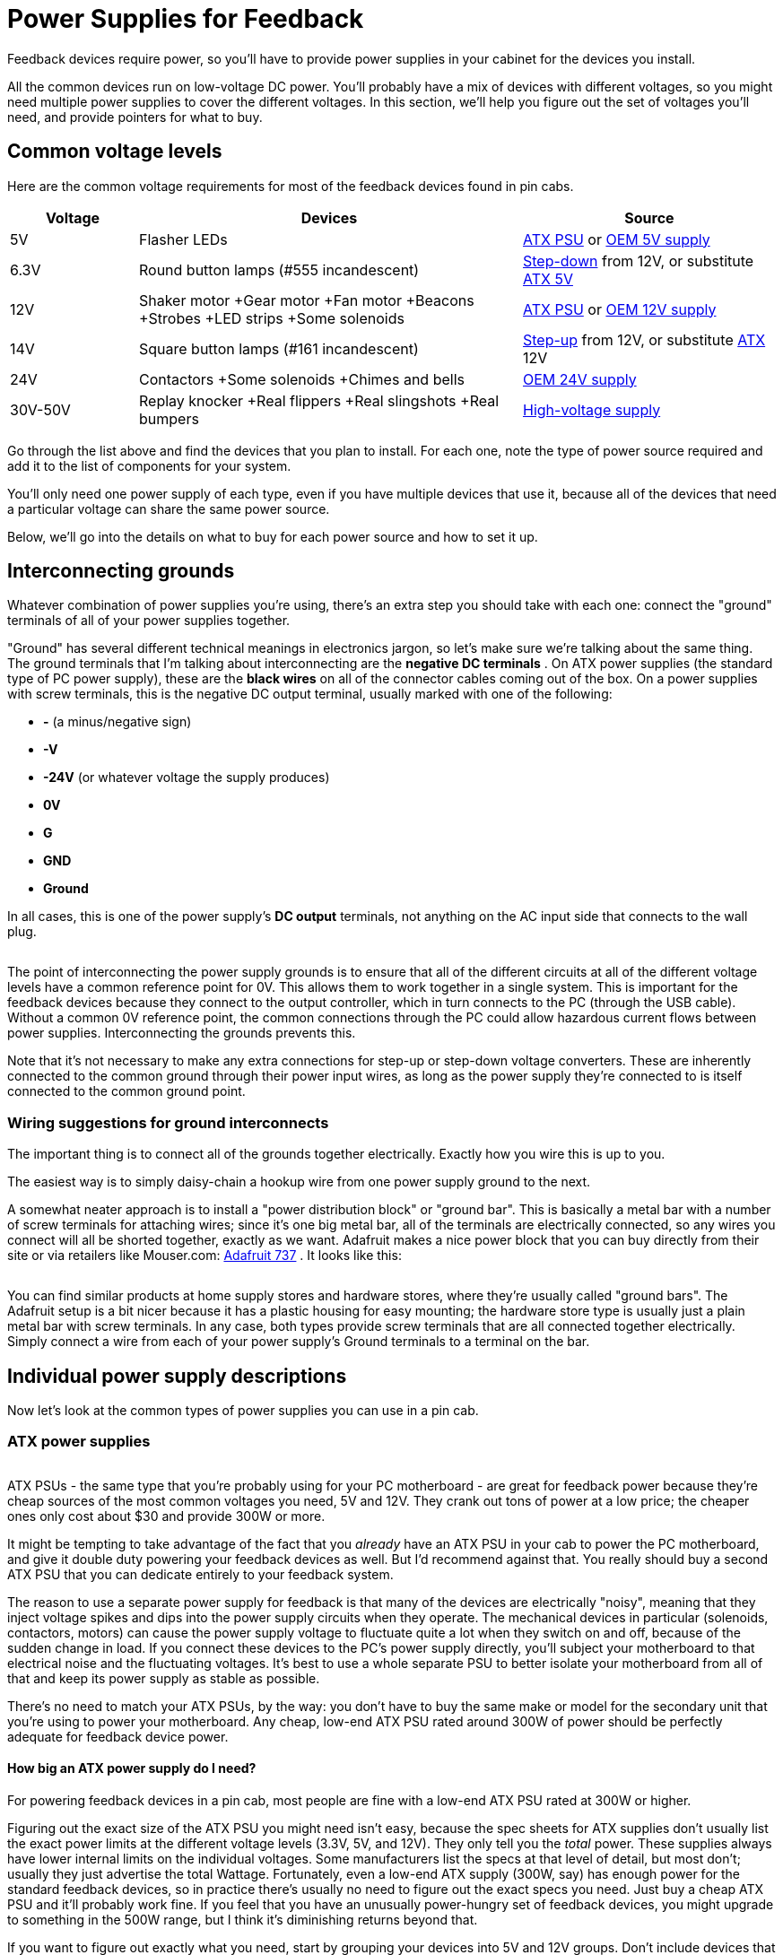 [#powerSuppliesForFeedback]
= Power Supplies for Feedback

Feedback devices require power, so you'll have to provide power supplies in your cabinet for the devices you install.

All the common devices run on low-voltage DC power. You'll probably have a mix of devices with different voltages, so you might need multiple power supplies to cover the different voltages. In this section, we'll help you figure out the set of voltages you'll need, and provide pointers for what to buy.

== Common voltage levels

Here are the common voltage requirements for most of the feedback devices found in pin cabs.

[cols="1,3,2"]
|===
|Voltage|Devices|Source

|5V
|Flasher LEDs
| xref:#PowerSupplyTypeATX[ATX PSU] or xref:#OEMPowerSupplies[OEM 5V supply]

|6.3V
|Round button lamps (#555 incandescent)
| xref:#PowerSupplyType6V3[Step-down] from 12V, or substitute xref:#PowerSupplyTypeATX[ATX 5V]

|12V
|Shaker motor +Gear motor +Fan motor +Beacons +Strobes +LED strips +Some solenoids +
| xref:#PowerSupplyTypeATX[ATX PSU] or xref:#OEMPowerSupplies[OEM 12V supply]

|14V
|Square button lamps (#161 incandescent)
| xref:#PowerSupplyType14V[Step-up] from 12V, or substitute xref:#PowerSupplyTypeATX[ATX] 12V

|24V
|Contactors +Some solenoids +Chimes and bells
| xref:#PowerSupplyType24V[OEM 24V supply]

|30V-50V
|Replay knocker +Real flippers +Real slingshots +Real bumpers
| xref:#ReplayKnockerVoltage[High-voltage supply]

|===

Go through the list above and find the devices that you plan to install. For each one, note the type of power source required and add it to the list of components for your system.

You'll only need one power supply of each type, even if you have multiple devices that use it, because all of the devices that need a particular voltage can share the same power source.

Below, we'll go into the details on what to buy for each power source and how to set it up.

[#InterconnectingGrounds]
== Interconnecting grounds

Whatever combination of power supplies you're using, there's an extra step you should take with each one: connect the "ground" terminals of all of your power supplies together.

"Ground" has several different technical meanings in electronics jargon, so let's make sure we're talking about the same thing. The ground terminals that I'm talking about interconnecting are the *negative DC terminals* . On ATX power supplies (the standard type of PC power supply), these are the *black wires* on all of the connector cables coming out of the box. On a power supplies with screw terminals, this is the negative DC output terminal, usually marked with one of the following:

*  *-* (a minus/negative sign)
*  *-V*
*  *-24V* (or whatever voltage the supply produces)
*  *0V*
*  *G*
*  *GND*
*  *Ground*

In all cases, this is one of the power supply's *DC output* terminals, not anything on the AC input side that connects to the wall plug.

image::images/PSUGroundInterconnects.png[""]

The point of interconnecting the power supply grounds is to ensure that all of the different circuits at all of the different voltage levels have a common reference point for 0V. This allows them to work together in a single system. This is important for the feedback devices because they connect to the output controller, which in turn connects to the PC (through the USB cable). Without a common 0V reference point, the common connections through the PC could allow hazardous current flows between power supplies. Interconnecting the grounds prevents this.

Note that it's not necessary to make any extra connections for step-up or step-down voltage converters. These are inherently connected to the common ground through their power input wires, as long as the power supply they're connected to is itself connected to the common ground point.

=== Wiring suggestions for ground interconnects

The important thing is to connect all of the grounds together electrically. Exactly how you wire this is up to you.

The easiest way is to simply daisy-chain a hookup wire from one power supply ground to the next.

A somewhat neater approach is to install a "power distribution block" or "ground bar". This is basically a metal bar with a number of screw terminals for attaching wires; since it's one big metal bar, all of the terminals are electrically connected, so any wires you connect will all be shorted together, exactly as we want. Adafruit makes a nice power block that you can buy directly from their site or via retailers like Mouser.com: link:https://www.mouser.com/search/ProductDetail.aspx?R=485-737.html[Adafruit 737] . It looks like this:

image::images/Adafruit737.png[""]

You can find similar products at home supply stores and hardware stores, where they're usually called "ground bars". The Adafruit setup is a bit nicer because it has a plastic housing for easy mounting; the hardware store type is usually just a plain metal bar with screw terminals. In any case, both types provide screw terminals that are all connected together electrically. Simply connect a wire from each of your power supply's Ground terminals to a terminal on the bar.

== Individual power supply descriptions

Now let's look at the common types of power supplies you can use in a pin cab.

[#PowerSupplyTypeATX]
=== ATX power supplies

image::images/ATX-PSU.png[""]
ATX PSUs - the same type that you're probably using for your PC motherboard - are great for feedback power because they're cheap sources of the most common voltages you need, 5V and 12V. They crank out tons of power at a low price; the cheaper ones only cost about $30 and provide 300W or more.

It might be tempting to take advantage of the fact that you _already_ have an ATX PSU in your cab to power the PC motherboard, and give it double duty powering your feedback devices as well. But I'd recommend against that. You really should buy a second ATX PSU that you can dedicate entirely to your feedback system.

The reason to use a separate power supply for feedback is that many of the devices are electrically "noisy", meaning that they inject voltage spikes and dips into the power supply circuits when they operate. The mechanical devices in particular (solenoids, contactors, motors) can cause the power supply voltage to fluctuate quite a lot when they switch on and off, because of the sudden change in load. If you connect these devices to the PC's power supply directly, you'll subject your motherboard to that electrical noise and the fluctuating voltages. It's best to use a whole separate PSU to better isolate your motherboard from all of that and keep its power supply as stable as possible.

There's no need to match your ATX PSUs, by the way: you don't have to buy the same make or model for the secondary unit that you're using to power your motherboard. Any cheap, low-end ATX PSU rated around 300W of power should be perfectly adequate for feedback device power.

====  How big an ATX power supply do I need?

For powering feedback devices in a pin cab, most people are fine with a low-end ATX PSU rated at 300W or higher.

Figuring out the exact size of the ATX PSU you might need isn't easy, because the spec sheets for ATX supplies don't usually list the exact power limits at the different voltage levels (3.3V, 5V, and 12V). They only tell you the _total_ power. These supplies always have lower internal limits on the individual voltages. Some manufacturers list the specs at that level of detail, but most don't; usually they just advertise the total Wattage. Fortunately, even a low-end ATX supply (300W, say) has enough power for the standard feedback devices, so in practice there's usually no need to figure out the exact specs you need. Just buy a cheap ATX PSU and it'll probably work fine. If you feel that you have an unusually power-hungry set of feedback devices, you might upgrade to something in the 500W range, but I think it's diminishing returns beyond that.

If you want to figure out exactly what you need, start by grouping your devices into 5V and 12V groups. Don't include devices that you'll power from separate power supplies, such as 24V contactors or 50V solenoids. (However, _do_ include any devices that you'll connect indirectly to the ATX power supply via things like voltage step-up or step-down converter boards.) Figure out the "worst case" for how many of the devices in each group will be activated *simultaneously* . That tells you the maximum current (Amps) needed at any one time at each voltage. Once you know that highest simultaneous current draw, multiply it by the voltage to get the wattage. If you can find manufacturer specs for your ATX supply that tell you the individual power limits for the 5V and 12V rails, use that to make sure the power supply is big enough; if the specs don't include that level of detail, I'd make a wild guess that you can expect at least 30% of the rated total power to be available on each rail. So for a 300W power supply, I'd expect at least 100W to be available on the 12V rail, for a limit of at least 8A.

====  How to connect devices to an ATX power supply

The connectors on an ATX power supply are all designed to plug into matching connectors on PC motherboards, video cards, and disk drives. Pin cab feedback devices aren't equipped with the matching connectors, though, so we have to improvise a bit to break the ATX power supply out of its connector jail. There are three main ways to do this:

* Use a breakout board. This is the easiest way. A breakout board is a small circuit board that you can buy on eBay or Amazon that has a PC motherboard socket and a bunch of screw terminal connectors for the voltage outputs - ground, 3.3V, 5V, 12V. Plug the main 24-bin motherboard power cable from the power supply into the socket in the breakout board, and connect your devices to the appropriate screw terminals.

If you buy a breakout board, you can skip all of the details below about overriding the soft power circuit and wiring up your own disk-type connectors. Simply use the screw terminals on the breakout board to connect hookup wire between the devices and the breakout board.

To find suitable boards, search for *ATX 24-pin breakout board* . The easiest kind to use is the type with screw terminals for the voltage outputs. These are currently about $15 on Amazon. (Some boards use other types of plastic plugs for the outputs, which doesn't really help if you just want to use hookup wire directly.)

* Attach your own matching connectors to your feedback devices. This is a little more work than using a breakout board. Follow the steps below if you want to go this route.
* Snip off the disk connectors from the ATX power supply cables, and connect the devices directly to the exposed wiring, by soldering or using a screw terminal strip. This procedure is basically the same as creating your own matching connectors, except that you get to skip the connectors and just connect directly to the wires. Follow the steps below.

[#ATXOverrideSoftPower]
====  Overriding the soft power circuit

In order to use an ATX power supply with feedback devices, you have to override its "soft power" control circuit. This is a circuit inside the power supply that allows the computer operating system to switch the power on and off under software control. This is how Windows powers off your computer when you select "Shut Down" from the Start menu.

The snag this creates for our secondary ATX power supply is that the default condition is "power off". The motherboard has to send a signal to the power supply to turn the power on in the first place. With a secondary ATX supply, we're not connecting it to a motherboard at all, so we have to send this signal ourselves.

Fortunately, overriding the "power on" signal is extremely simple. It's just a matter of shorting together a particular pair of wires in the big 24-pin connector that you'd normally plug into the motherboard.

* Find the large 24-pin motherboard connector. On older units, this might be a 20-pin connector. See the illustration below.
* The wires to the connector are all color-coded. Find the *green* wire. There should be only one green wire, and it should be the fourth wire from the left if you're holding the connector as shown below.

image::images/ATXSoftPowerOverride.png[""]

* Find the *black* wire next to it to the left.
* Connect the green and black wires together.

Exactly how you connect these two wires is up to you. Here are some options:

* Use a piece of solid hookup wire around 22AWG in thickness, and about 1" long. Strip both ends. Insert the ends in the pin connector sockets for the black and green wires. Tape it securely in place with electrician's tape. This is simple and doesn't permanently modify the PSU, in case you ever want to return it to service as a regular PC power supply in the future. The downside is that it can be flaky. To improve reliability, use wire that's thick enough to fit snugly in the sockets without any play, and make sure it's inserted far enough that it won't work its way loose.

image::images/ATXSoftPowerWireJumper.png[""]

* If you don't mind permanently modifying the power supply, you can simply cut the black and green wires at the ends where they enter the connector plug housing, strip the ends, and solder them together. Wrap the exposed solder connection with electrician's tape to insulate it. This approach is simple, and it's more reliable than the jumper wire technique above, but it permanently modifies the cable. You won't be able to use the power supply as a regular PC power supply in the future.

You can test your wiring simply by plugging the power supply into AC power. If the fan turns on, your wiring worked, and the power supply will now be permanently powered on. If the fan doesn't turn on, check your wiring; if you used the non-permanent jumper wire technique, try jiggling the wire to see if you just have a loose contact. Also make sure the "hard" power switch (usually located next to the AC power cord) is switched on - that cuts the AC power input when switched off, so you'll want to leave that switch in the on position permanently.

If your jumper wire looks solid and the fan still won't turn on, or if it mysteriously shuts off after a few minutes, your power supply might require a minimum load to operate. More on this below.

====  Minimum load

Some ATX power supplies have a load sensor circuit that shuts off power if the computer isn't drawing at least a minimal amount of current. This is meant to prevent the power supply from operating when unplugged from the motherboard.

You probably won't have to worry about this, because most ATX power supplies don't have anything like this. The cheaper ones are less likely to have them than more expensive ones.

You can easily test for a load sensor by plugging your PSU into AC power, after overriding the "soft on" circuit as described above. If the fan doesn't turn on, you might have a load sensor that you'll have to deal with, but you should double-check the easier stuff first to make sure you're not on a wild goose chase: make sure the hard power switch on the back of the unit is switched on, make sure it's plugged in to a working AC outlet, and make sure your green-to-black jumper wire is installed properly (see xref:#ATXOverrideSoftPower[Overriding the soft power circuit] above).

If the fan is running, leave the PSU on for about five minutes without anything else attached. If the fan is still running, you probably don't have any sort of load sensor, so you don't have to worry about the rest of this part.

If the fan won't turn on at all or turns off after a few minutes, you probably have the load sensor. Like the soft-on circuit, you can work around this and force the PSU to operate, but the procedure is a little different. You can't just cross a pair of wires in this case; what you have to do is provide the minimum load that the sensor is looking for.

The easiest way to set up a minimum load is by installing a resistor between a *red* and *black* wire in the motherboard connector (the same connector that has the green wire for the soft-on circuit). Use a *10Ω, 10W* resistor, such as a link:https://www.mouser.com/search/ProductDetail.aspx?R=280-CR10-10-RC.html[Xicon 280-CR10-10-RC] .

As with the soft-on circuit, you can wire this to the ATX motherboard connector plug by inserting wires into the sockets, or you can clip the wires and solder them to the resistor leads. There are several black wires and several red wires going to the 24-pin connector; you can pick any of them, since they're all wired together inside the power supply.

The 10Ω resistor creates a constant load of about 500mA, or 2.5W. This should be enough to satisfy the load sensor on any power supply that has one. Unfortunately, the resistor simply wastes this power by turning it into heat, but 2.5W is a tiny fraction of the available power even for a very cheap, low-end ATX PSU. The cheapest ones supply about 300W, so wasting 2.5W won't make a noticeable dent in your power budget.

Note that the 10Ω resistor will get pretty hot: remember that its whole purpose is to waste power by producing heat. You should mount it in an open area where it gets some airflow and where nothing else will come into contact with it, particularly wires (the heat could melt their insulation).

[#ATXDiskPlugWiring]
====  How to connect 5V and 12V devices

I recommend using the disk connectors to connect feedback devices. These are the large 4-pin female connectors, also often (incorrectly) called "Molex connectors", that look like this:

image::images/ATXDiskConnector.png[""]

image::images/ATXDiskConnector2.png[""]

An ATX power supply typically has at least two cables attached with one or two connectors of this type per cable, in a daisy chain arrangement. You'll probably also find one or two of the thinner SATA power connectors on each able as well.

I like using the large 4-pin connectors because they have a high current capacity (about 10A per pin), and they're fairly plentiful. They also use a standard plug format, so you can build a mating connector that you can simply plug in without modifying the PSU wiring.

The wires connected to these plugs are color-coded to tell you the voltage on each wire. The wire colors are standardized across all ATX power supplies, so they'll be the same no matter what brand you're using.

[cols="1,1"]
|===
|Wire Color|Voltage

|Black
|0V (Ground)

|Red
|+5V

|Yellow
|+12V

|===

The easiest way to use these connections is to cut off the plug with wire cutters, strip the ends of the wires, and solder your own hookup wire to the ends, to extend them to the needed length to reach the devices you want to connect. (Be sure to cover the exposed wire and solder joints with electrician's tape for insulation when you're done.) You can then run your hookup wire to a terminal block for distribution to different devices, or you can run the wires directly to the devices that use them.

The slightly more difficult, but neater and cleaner, way to use these is to build mating connectors. The official brand name for the connectors is Amp Mate-N-Lok. Here are the parts you need to build a housing with crimp pins:

*  link:https://www.mouser.com/search/ProductDetail.aspx?R=571-14804260.html[TE/AMP 1-480426-0] 4-pin housing
*  link:https://www.mouser.com/search/ProductDetail.aspx?R=571-606201.html[TE/AMP 60620-1] male crimp pins, quantity 4 per housing

These are crimp-pin housing, so it's best to use a crimping tool to assemble them. See xref:crimpPins.adoc#crimpPins[Crimp Pins] .

If you build the housing, you can attach hookup wire and run it to a terminal block for distribution or directly to the devices. So it gives you the same end result as cutting off the connectors and soldering the wires, but it's nicer because you don't have to modify the power supply wiring at all. You just plug in the connector.

image::images/ATXWithConnector.png[""]

I recommend using 20 AWG wire for these connectors, since this will fit the crimp pins and provide plenty of current carrying capacity (about 11A). You want a fairly high current limit for these wires, since they'll probably be carrying power to multiple feedback devices.

By the way, the two black wires going to this connector are both 0V/Ground connections, in keeping with the standard color coding. The reason there are two copies of the ground wire is that the extra wire doubles the current carrying capacity of the cable. The ground connection has to handle all of the current going through both the +5V and +12V wires to this connector, so it makes sense that they'd provide twice as much wire capacity for it.

[#OEMPowerSupplies]
=== Single-voltage OEM power supplies

image::images/OEMPSU.png[""]
You can find cheap, no-brand power supplies on eBay in a variety of common voltages needed in virtual pin cabs, including 5V, 12V, 24V, and 48V. eBay sellers often call these LED light strip power supplies, but they're really designed for sale to manufacturers who will incorporate them them into finished products, so they're sometimes called OEM power supplies (for "original equipment manufacturer").

These units are your best option for voltages you can't get from an ATX PSU, particularly 24V for contactors and chime coils, and 48V for replay knockers and other pinball coils. You can also find OEM PSUs in 5V and 12V, but I prefer using an ATX power supply for those voltages. ATX supplies are usually cheaper for the amount of power you get, and they have a safer design.

As unbranded OEM parts, these units tend to be inexpensive, but by the same token, and they're not at all consumer-friendly. They don't come with any instructions, and they don't even come with AC power cords, since they're meant to be installed inside a product that provides one. You'll have to wire the AC line power yourself. That involves hazardous voltages, so if you're not somewhat comfortable with DIY electronics, you might want to find another option. You'll probably also have to improvise a protective cover for the AC power wiring, since these units usually have exposed screw terminals for the AC wires.

====  Where to buy

eBay is the place to buy these.

To find them, search eBay for the "24V power supply", or whatever voltage you're looking for. You should be able to find 5V, 12V, 24V, and 48V versions. They should look approximately like the picture above: bare metal cases with a set of screw terminals on the back. There are generally no switches, controls, or indicator lights; there's sometimes an adjustment screw to fine-tune the output voltage, but that's usually it as far as controls go.

When you find items that match this description, do a little comparison shopping to find a good value. It's always important to comparison-shop on eBay, since some sellers set asking prices that are completely uncompetitive.

====  Choosing power capacity

In addition to the output voltage, you'll also have to choose the power capacity you need. Higher power is more expensive, naturally, so you're wasting money if you buy something much bigger than you need. Higher-power units also tend to be physically larger. However, you do have to be sure to get something adequate for your needs, or you'll overload the PSU. A properly designed power supply has protective circuitry that momentarily cuts power to the attached devices if it's overloaded, but I don't necessarily trust the cheap OEM supplies to have that protective circuitry built in.

To determine the power capacity you need, make a list of the devices you're planning to attach to the supply. Estimate how many of them will typically be activated _simultaneously_ . Add up the current draw in Amps of the largest devices that will be activated at the same time.

For example, if you're using a 24V supply for a set of contactors, you could reasonably expect three or four of the contactors at most to fire at the same time (both flippers, a couple of bumpers). Each contactor draws about 500mA, or half an Amp, so four of them at once would draw 2A. To be conservative, I'd add 25% to 50% as a safety margin, so in this case I'd look for a PSU rated for 3A or higher.

eBay sellers will typically quote ratings in both Amps and Watts, but some will only give you one or the other. Fortunately, it's easy to convert in either direction. Use this formula:

stem:["Watts" = "Volts" * "Amps"]

For example, if a seller tells you that a 24V power supply is rated for 120W, you can use the formula to calculate that it can supply 5A (120W ÷ 24V = 5A).

====  Wiring

Wiring these power supplies is fairly easy. They usually come with screw terminals, so connecting hookup wire is just a matter of stripping a bit of insulation off the end, wrapping the bare wire around the screw, and tightening the screw.

The one snag is that they usually don't come with AC power cords, so you'll have to buy that separately. You can buy these at hardware stores and electronics stores, or you can use an extension cord or an old PC power cord if you have one lying around. To convert an extension cord or PC power cord, cut off the female end, cut off a few inches of the outer insulation (being careful not to cut the wires inside), and strip about 1/4" of insulation off the ends of the three inner wires.

The AC power cord's inner wires should consist of a black wire, a white wire, and a green wire. Connect the black wire to the power supply's "L" terminal, connect the white wire to "N", and connect the green wire to "G". The "G" terminal might instead be marked with the "ground" symbol(image:images/GroundSymbol.png[""]
).

Here's a wiring diagram showing the typical markings on the generic eBay power supplies, and how to connect each terminal. Your unit might have different markings. If the markings are different and the correspondence with the diagram isn't obvious to you, check with the seller or ask for help on the forums. Connecting the AC power to the wrong terminals could be hazardous, so be sure you've identified the correct terminals.

image::images/24VPSUWiring.png[""]

For safety, be sure to cover the terminals with an insulating cover after the wires are connected, and make sure that no bare wire is left uncovered. These power supplies usually come with a plastic cover for the screw terminal area, but if yours doesn't include one, you should improvise something to protect against accidental contact. The AC power cord wiring carries hazardous high voltage, so you want to make absolutely sure that you can't accidentally touch those wires while working in the cab, and also make sure that nothing else in the cab (including loose parts) will ever come into contact with them. Any short circuit involving the AC wiring could cause a fire or other severe damage.

[#PowerSupplyType24V]
=== 24V power supplies

A few devices require 24V power supplies, particularly the Siemens contactors that many cab builders use to simulate flippers, slingshots, and bumpers. The coils in 1960s chime units also run on 24V, and you can also use 24V for the replay knocker, although I recommend using a higher voltage for that ( xref:#ReplayKnockerVoltage[see below] ).

The easiest way to get a 24V source is to buy a cheap no-brand 24V single-voltage supply on eBay. See xref:#OEMPowerSupplies[OEM power supplies] above.

If you're only using your 24V supply for contactors, a 3A/72W unit should be sufficient. If you're using it for a replay knocker and/or a chime unit, I'd look for at least 6A, and preferably 8A to 10A.

[#PowerSupplyType6V3]
=== 6.3V step-down converter

image::images/FrontPanelButton.png[""]
Most cab builders use the small round arcade buttons of the type pictured at right for the main front panel buttons: Start, Exit, Extra Ball. The standard type has an integrated lamp for illuminating the button. These are usually type #555 incandescent bulbs, which require an unusual power supply voltage of 6.3V.

If you're using these buttons, check the type of lamp inside. It might be an incandescent bulb or an LED. If it's an LED, it will run fine on 5V, so no special voltage is needed. If it's an incandescent #555 bulb, though, it's designed to run on 6.3V. (If you're not sure which is which, incandescents are the type with a visible wire filament inside a clear glass bulb or tube.)

If you have the incandescent type, there are three main options for how to deal with their special voltage needs:

* Ignore the special voltage and just use 5V from your ATX power supply. Many cab builders do this because it's convenient. The bulbs will work with a 5V supply, but they'll be noticeably dimmer than with the 6.3V they're designed for. For many cab builders, the reduced brightness is an acceptable tradeoff for the convenience of using the existing 5V supply.
* Avoid the whole problem by replacing the bulbs with LEDs. Pinball and arcade supply vendors like link:https://www.pinballlife.com/[Pinball Life] sell drop-in LED replacements for #555 bulbs that fit the same sockets. Search for "#555 LED" at Pinball Life or your arcade supplier. The LED replacements should run equally well on 5V or 6.3V, with no significant change in brightness.
* Use a step-down voltage converter to convert 12V from your ATX power supply to 6.3V. Use the 6.3V converter output to power the bulbs. This allows the bulbs to operate at full brightness, but it's slightly more work (and expense) because it requires buying and installing the converter. The rest of this section explains how to set this up.

====  What to buy

You can find fixed-voltage 6V step-down converters at link:https://www.pololu.com/[pololu.com] .

If you prefer the variable voltage type, search on eBay for "DC to DC step down". This should turn up several small devices that look roughly like this:

image::images/StepDownConverter.png[""]

These come in a variety of voltage and power ranges. They'll state voltage ranges like this: "7-32V to 1-28V". This means that the device accepts input voltages from 7V to 32V, and produces regulated output voltages from 1V to 28V. For our 6.3V bulbs, we need something where 12V is within the input range, and 6.3V is within the output range. So "7-32V to 1-28V" will work: our required 12V input voltage is within the quoted input range of 7-32V, and our required 6.3V output voltage is within the quoted output range of 1-28V.

Note that you should find one with a _range_ of outputs ("1-28V"), rather than a set of discrete outputs ("3V, 3.3V, 5V..."). A range of outputs means that the device has an adjustment screw that lets you select any voltage in the range. A list of discrete outputs means that it has a switch that can only select among the listed voltages. We need the adjustment-screw type because we need to dial in an unusual voltage that won't be offered on any of the pre-selected switch types.

The device will also quote a power level, in Amps, Watts, or both. Each #555 bulb requires 0.25A, so if you have four such bulbs, you need 4 × 0.25A = 1A. This gives you the minimum; buy something rated for that much or higher. Most of the devices you find on eBay will be rated for much higher power levels than you need; you can buy anything that meets your minimum requirement.

====  How to wire the converter

These converters are simple to wire. They usually have four screw terminals with these markings:

* IN+
* IN-
* OUT+
* OUT-

The markings should be printed either on the top of the circuit board near the terminals, or on the bottom of side of the board directly under the terminals. Sellers sometimes include diagrams in the eBay listing page showing the terminal assignments, so check for that and make a screen shot of the page if you find it. That might come in handy later.

Once you identify the terminals, the connections are straightforward. Use hookup wire to make the following connections:

* IN+ connects to +12V (yellow wire) from your secondary ATX power supply
* IN- connects to 0V/Ground (black wire) from your ATX power supply (or, equivalently, you can connect it to the terminal block where all of your power supply grounds are interconnected: see xref:#InterconnectingGrounds[Interconnecting grounds] ).

Before you proceed, you must adjust the output to the 6.3V we're after. You need a voltmeter for this step. Set your meter to read VOLTS. Connect the meter's leads to OUT+ (red lead) and OUT- (black lead) on the converter. Turn on the ATX power. Find the adjustment screw on the converter; this is normally a small slotted screw sticking up from a small plastic box on the top of the unit. Watching the voltmeter reading, turn the screw. Observe the effect on voltage. Adjust the screw until the output voltage reads 6.3V. Let it sit for a minute to make sure it remains stable. Once you have the right voltage dialed in, you can turn off power and put away the meter.

Now you can complete the wiring:

* OUT+ connects to one of the power terminals for each button lamp. Incandescent lamps aren't polarized, so both terminals are equivalent. You can daisy-chain this connection from one button to the next.
* OUT- can be left unconnected. (It's already be connected internally to IN- within the converter, so you don't have to wire it to anything yourself.)

image::images/6V3ConverterWiring.png[""]

[#PowerSupplyType14V]
=== 14V converter

If you're using large rectangular arcade buttons on your cabinet (for example, for front-panel buttons), these sometimes come with #161 incandescent bulbs to illuminate the buttons.

As with #555 bulbs, these bulbs require an unusual power supply voltage, in this case 14V. You can power these with the 12V supply that you probably have available from the ATX power supply, but they'll be quite dim if you do; they need 14V to operate at normal brightness.

You have three options with these, as with the #555 bulbs: you can accept the reduced brightness and use the conveniently available 12V; you can replace the incandescent #161 bulbs with LED substitutes, which should run at full brightness at 12V; or you can provide a special 14V supply for them.

If you want to provide a 14V supply, and you also have a 24V supply in your system, the easiest way is to use exactly the same procedure described above in xref:#PowerSupplyType6V3[6.3V step-down converter] . The only differences are that (1) you use the 24V supply as the input to this second converter, and (2) you'll dial in 14V when it comes time to adjust the output voltage.

If you don't have a 24V supply available, there's another alternative: you can use a "step-up" converter to convert 12V from your ATX power supply into 14V. This is almost exactly the same procedure as using a step-down converter, but in this case you have to specifically search for a "DC-to-DC *step-up* converter". A step-up converter has the ability to increase the input voltage, whereas a step-down converter can only limit the input to a selected lower voltage. Step-up converters are slightly more expensive, so the 24V step-down option is cheaper if you already have a 24V supply.

[#ReplayKnockerVoltage]
=== 30-50V supply for replay knocker (and other pinball coils)

If you're using a real pinball replay knocker, it's probably designed to operate on 50V. This is the case if you bought a new knocker assembly from a pinball parts vendor; if you have an older knocker salvaged from a machine made before the 1990s, it might have a lower-voltage coil.

Similarly, if you're using real pinball assemblies for your flippers, slingshots, or pop bumper effects, and they're for machines from the 1990s or later, the coils in those are also designed for 50V operation.

Many pin cab builders run their 50V knocker coils using 24V power supplies, since that's the highest voltage supply that most cab builders install. This will work, but the effect will be weaker than it should be. To get the full effect like in a real machine, you need a higher voltage. You don't necessarily need the full 50V, but the closer you get, the stronger and more realistic the effect will be.

There are two straightforward ways to get a supply voltage closer to 50V.

CAUTION: 50V is a hazardous high voltage, so use appropriate caution if you install any type of supply in this range.

*Add a 48V power supply:* The easiest option is to buy a dedicated 48V power supply. You can buy OEM power supplies that produce this voltage. See xref:#OEMPowerSupplies[OEM power supplies] earlier in this chapter for instructions on buying and installing these.

*Use a step-up voltage converter:* This is almost exactly like setting up a step-down voltage converter, as described in xref:#PowerSupplyType6V3[6.3V step-down converter] . Follow the instructions in the 6.3V converter section, except that when you search for the part on eBay, look for a "DC-to-DC *step-up* converter". The "step-up" part is key, because you need a converter that can convert from 24V to a higher voltage.

Which option is better? It depends on your setup, since each solutions has pros and cons. A dedicated 48V supply is easier to set up and will have much higher power limits (Amps/Watts). But a step-up converter is cheaper and takes up less space.

My recommendation: if the only thing you're going to connect to the high voltage supply is a replay knocker, shop for each type, and use whatever's cheaper. If you have multiple high-voltage pinball coils that will share the supply, forget the converter and go with a dedicated 48V supply. It's too difficult to find a step-up converter with enough power capacity for multiple devices.

=== Variable supply for shaker motor

Most shaker motors nominally run on 12V, but some people find that the shaking effect is too strong if they use the full voltage. You can moderate the effect, if you wish, by reducing the voltage.

Note that if you're using a MOSFET-based output controller to control your shaker motor, such as a Pinscape power board or one of Zeb's booster boards, there's no need to adjust the voltage. You can adjust the strength via software instead. See xref:#AdjustShakerViaDOF[Adjusting shaker strength via DOF] below for how to do this.

If you're using a relay to control your shaker, though, the only way to adjust the strength is to adjust the power supply voltage to the motor.

The easiest way to do this is to use a variable step-down voltage converter, as described in xref:#PowerSupplyType6V3[6.3V step-down converter] . Follow the same procedure described in that section, but in this case, connect the converter output to the shaker motor's power input rather than to button lights.

In addition, you're not looking for a specific voltage in this case. You're only looking to adjust the shaking effect to your liking. So instead of using a voltmeter to dial in a specific voltage, you need to find the right setting by experimentation. Start by setting the output to the full 12V (using the voltmeter as in the 6.3V setup instructions). Run the shaker and observe the effect. If it's too strong, adjust the voltage downwards and try running the shaker again. If it's still too strong, turn it down some more; if it's too weak (or the shaker won't start at all), turn the voltage up. Repeat until you get the effect you want.

[#AdjustShakerViaDOF]
====  Adjusting shaker strength via DOF

If you're using a relay to control your shaker motor, the only way to control its strength is by adjusting the supply voltage. If you're using a MOSFET-based output control, though, such as a Pinscape power board or one of Zeb's booster boards, you don't need any voltage adjustment hardware. You can adjust the strength in DOF instead.

If you're already set up DOF, here's how to adjust the shaker strength in software:

* Open the link:https://configtool.vpuniverse.com/[DOF Config Tool]
* Log in
* Click the Port Assignments tab
* In the "Device" drop-down, select the output controller device where your shaker motor is attached
* On the right side of the page, look for the section near the top labeled "Shaker Motor"
* Adjust the "Max Intensity" setting
* Click Save Config
* Click Generate Config
* Unzip the downloaded config files into your DOF folder
* Try running the shaker motor via a DOF test table in VP
* If the shaker effect is still too strong, go back to the config tool and decrease the Shaker Motor Max Intensity setting; if it's too weak, increase the setting

See xref:DOF.adoc[DOF Setup] for more details on setting up DOF, using the Config Tool, and using DOF test tables in VP.


